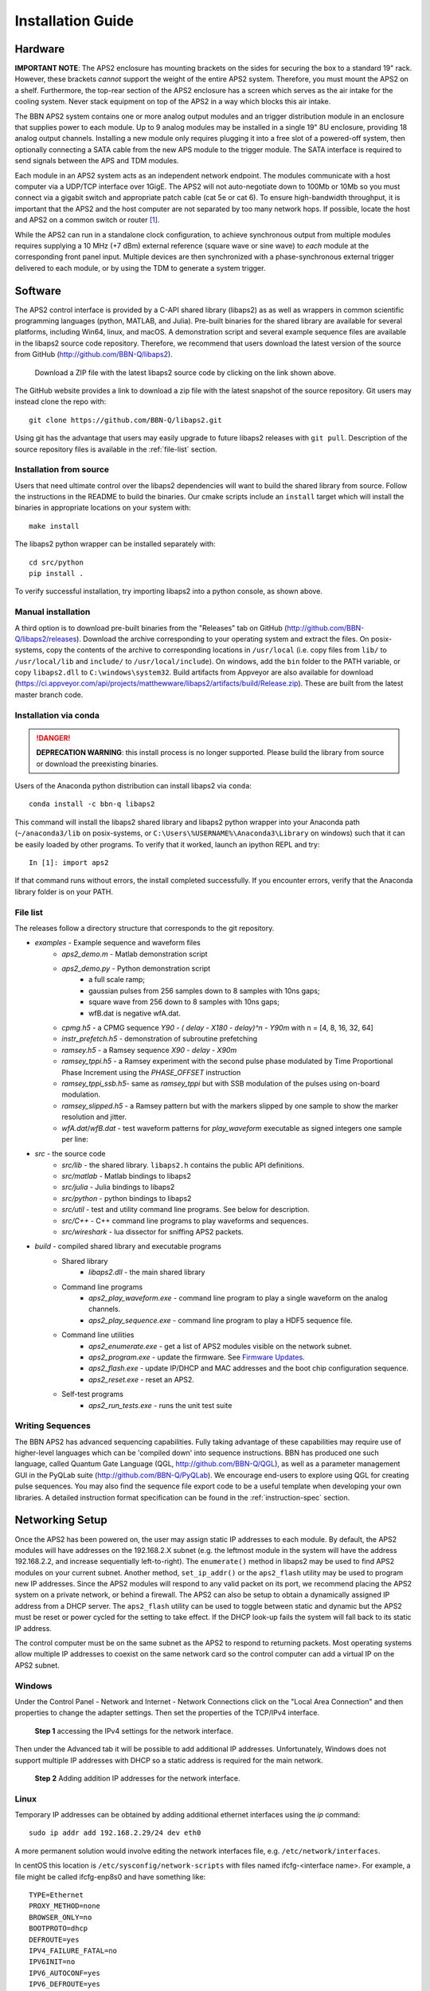 Installation Guide
==================

Hardware
--------

**IMPORTANT NOTE**: The APS2 enclosure has mounting brackets on the sides for
securing the box to a standard 19" rack. However, these brackets *cannot*
support the weight of the entire APS2 system. Therefore, you must mount the APS2
on a shelf. Furthermore, the top-rear section of the APS2 enclosure has a screen
which serves as the air intake for the cooling system. Never stack equipment on
top of the APS2 in a way which blocks this air intake.

The BBN APS2 system contains one or more analog output modules and an trigger
distribution module in an enclosure that supplies power to each module. Up to 9
analog modules may be installed in a single 19" 8U enclosure, providing 18
analog output channels. Installing a new module only requires plugging it into a
free slot of a powered-off system, then optionally connecting a SATA cable from
the new APS module to the trigger module. The SATA interface is required to send
signals between the APS and TDM modules.

Each module in an APS2 system acts as an independent network endpoint. The
modules communicate with a host computer via a UDP/TCP interface over 1GigE. The
APS2 will not auto-negotiate down to 100Mb or 10Mb so you must connect via a
gigabit switch and appropriate patch cable (cat 5e or cat 6). To ensure
high-bandwidth throughput, it is important that the APS2 and the host computer
are not separated by too many network hops. If possible, locate the host and
APS2 on a common switch or router [#f1]_.

While the APS2 can run in a standalone clock configuration, to achieve
synchronous output from multiple modules requires supplying a 10 MHz (+7 dBm)
external reference (square wave or sine wave) to *each* module at the
corresponding front panel input. Multiple devices are then synchronized with a
phase-synchronous external trigger delivered to each module, or by using the
TDM to generate a system trigger.

.. _software-installation:

Software
--------

The APS2 control interface is provided by a C-API shared library (libaps2) as as
well as wrappers in common scientific programming languages (python, MATLAB, and
Julia). Pre-built binaries for the shared library are available for several
platforms, including Win64, linux, and macOS. A demonstration script and several
example sequence files are available in the libaps2 source code repository.
Therefore, we recommend that users download the latest version of the source
from GitHub (http://github.com/BBN-Q/libaps2).

.. figure:: images/github-download.png
	:scale: 50%

	Download a ZIP file with the latest libaps2 source code by clicking on the
	link shown above.

The GitHub website provides a link to download a zip file with the latest
snapshot of the source repository. Git users may instead clone the repo with::

	git clone https://github.com/BBN-Q/libaps2.git

Using git has the advantage that users may easily upgrade to future libaps2
releases with ``git pull``. Description of the source repository files is
available in the :ref:`file-list` section.

Installation from source
~~~~~~~~~~~~~~~~~~~~~~~~

Users that need ultimate control over the libaps2 dependencies will want to
build the shared library from source. Follow the instructions in the README to
build the binaries. Our cmake scripts include an ``install`` target which will
install the binaries in appropriate locations on your system with::

	make install

The libaps2 python wrapper can be installed separately with::

	cd src/python
	pip install .

To verify successful installation, try importing libaps2 into a python console,
as shown above.

Manual installation
~~~~~~~~~~~~~~~~~~~

A third option is to download pre-built binaries from the "Releases" tab on
GitHub (http://github.com/BBN-Q/libaps2/releases). Download the archive
corresponding to your operating system and extract the files. On posix-systems,
copy the contents of the archive to corresponding locations in ``/usr/local``
(i.e. copy files from ``lib/`` to ``/usr/local/lib`` and ``include/`` to
``/usr/local/include``). On windows, add the ``bin`` folder to the PATH
variable, or copy ``libaps2.dll`` to ``C:\windows\system32``.  Build artifacts
from Appveyor are also available for download (https://ci.appveyor.com/api/projects/matthewware/libaps2/artifacts/build/Release.zip).  These are built
from the latest master branch code.

Installation via conda
~~~~~~~~~~~~~~~~~~~~~~
.. danger::
		**DEPRECATION WARNING**: this install process is no longer supported.
		Please build the library from source or download the preexisting binaries.

Users of the Anaconda python distribution can install libaps2 via
``conda``::

	conda install -c bbn-q libaps2

This command will install the libaps2 shared library and libaps2 python wrapper
into your Anaconda path (``~/anaconda3/lib`` on posix-systems, or
``C:\Users\%USERNAME%\Anaconda3\Library`` on windows) such that it can be easily
loaded by other programs. To verify that it worked, launch an ipython REPL and
try::

	In [1]: import aps2

If that command runs without errors, the install completed successfully. If you
encounter errors, verify that the Anaconda library folder is on your PATH.

.. _file-list:

File list
~~~~~~~~~~~~~

The releases follow a directory structure that corresponds to the git
repository.

* `examples` - Example sequence and waveform files
	- `aps2_demo.m` - Matlab demonstration script
	- `aps2_demo.py` - Python demonstration script
		+ a full scale ramp;
		+ gaussian pulses from 256 samples down to 8 samples with 10ns gaps;
		+ square wave from 256 down to 8 samples with 10ns gaps;
		+ wfB.dat is negative wfA.dat.
	- `cpmg.h5` - a CPMG sequence `Y90 - ( delay - X180 - delay)^n - Y90m` with n = [4, 8, 16, 32, 64]
	- `instr_prefetch.h5` - demonstration of subroutine prefetching
	- `ramsey.h5` - a Ramsey sequence `X90 - delay - X90m`
	- `ramsey_tppi.h5` - a Ramsey experiment with the second pulse phase modulated by Time Proportional Phase Increment using the `PHASE_OFFSET` instruction
	- `ramsey_tppi_ssb.h5`- same as `ramsey_tppi` but with SSB modulation of the pulses using on-board modulation.
	- `ramsey_slipped.h5` - a Ramsey pattern but with the markers slipped by one sample to show the marker resolution and jitter.
	- `wfA.dat`/`wfB.dat` - test waveform patterns for `play_waveform` executable as signed integers one sample per line:
* `src` - the source code
	- `src/lib` - the shared library. ``libaps2.h`` contains the public API definitions.
	- `src/matlab` - Matlab bindings to libaps2
	- `src/julia` - Julia bindings to libaps2
	- `src/python` - python bindings to libaps2
	- `src/util` - test and utility command line programs. See below for description.
	- `src/C++` - C++ command line programs to play waveforms and sequences.
	- `src/wireshark` - lua dissector for sniffing APS2 packets.
* `build` - compiled shared library and executable programs
	- Shared library
		+ `libaps2.dll` - the main shared library
	- Command line programs
		+ `aps2_play_waveform.exe` - command line program to play a single waveform on the analog channels.
		+ `aps2_play_sequence.exe` - command line program to play a HDF5 sequence file.
	- Command line utilities
		+ `aps2_enumerate.exe` - get a list of APS2 modules visible on the network subnet.
		+ `aps2_program.exe` - update the firmware.  See `Firmware Updates`_.
		+ `aps2_flash.exe` - update IP/DHCP and MAC addresses and the boot chip configuration sequence.
		+ `aps2_reset.exe` - reset an APS2.
	- Self-test programs
		+ `aps2_run_tests.exe` - runs the unit test suite

Writing Sequences
~~~~~~~~~~~~~~~~~~

The BBN APS2 has advanced sequencing capabilities. Fully taking advantage of
these capabilities may require use of higher-level languages which can be
'compiled down' into sequence instructions. BBN has produced one such
language, called Quantum Gate Language (QGL, http://github.com/BBN-Q/QGL), as
well as a parameter management GUI in the PyQLab suite
(http://github.com/BBN-Q/PyQLab). We encourage end-users to explore using QGL
for creating pulse sequences. You may also find the sequence file export code
to be a useful template when developing your own libraries. A detailed
instruction format specification can be found in the :ref:`instruction-spec`
section.

Networking Setup
----------------

Once the APS2 has been powered on, the user may assign static IP addresses to
each module. By default, the APS2 modules will have addresses on the 192.168.2.X
subnet (e.g. the leftmost module in the system will have the address
192.168.2.2, and increase sequentially left-to-right). The ``enumerate()``
method in libaps2 may be used to find APS2 modules on your current subnet.
Another method, ``set_ip_addr()`` or the ``aps2_flash`` utility may be used to
program new IP addresses. Since the APS2 modules will respond to any valid
packet on its port, we recommend placing the APS2 system on a private network,
or behind a firewall. The APS2 can also be setup to obtain a dynamically
assigned IP address from a DHCP server.  The ``aps2_flash`` utility can be used to
toggle between static and dynamic but the APS2 must be reset or power cycled for
the setting to take effect. If the DHCP look-up fails the system will fall back
to its static IP address.

The control computer must be on the same subnet as the APS2 to respond to
returning packets. Most operating systems allow multiple IP addresses to coexist
on the same network card so the control computer can add a virtual IP on the
APS2 subnet.

Windows
~~~~~~~~~~~~~~

Under the Control Panel - Network and Internet - Network Connections click on
the "Local Area Connection" and then properties to change the adapter settings.
Then set the properties of the TCP/IPv4 interface.

.. figure:: images/WindowsDualHome-1.png
	:scale: 100%

	**Step 1** accessing the IPv4 settings for the network interface.

Then under the Advanced tab it will be possible to add additional IP addresses.
Unfortunately, Windows does not support multiple IP addresses with DHCP so a
static address is required for the main network.

.. figure:: images/WindowsDualHome-2.png
	:scale: 100%

	**Step 2** Adding addition IP addresses for the network interface.

Linux
~~~~~~~~~~~~~~~

Temporary IP addresses can be obtained by adding additional ethernet
interfaces using the `ip` command::

	sudo ip addr add 192.168.2.29/24 dev eth0

A more permanent solution would involve editing the network interfaces file,
e.g. ``/etc/network/interfaces``.

In centOS this location is ``/etc/sysconfig/network-scripts`` with files named
ifcfg-<interface name>.  For example, a file might be called ifcfg-enp8s0 and
have something like::

	TYPE=Ethernet
	PROXY_METHOD=none
	BROWSER_ONLY=no
	BOOTPROTO=dhcp
	DEFROUTE=yes
	IPV4_FAILURE_FATAL=no
	IPV6INIT=no
	IPV6_AUTOCONF=yes
	IPV6_DEFROUTE=yes
	IPV6_FAILURE_FATAL=no
	IPV6_ADDR_GEN_MODE=stable-privacy
	NAME=your_host.whatever.com
	UUID=8e....
	DEVICE=enp8s0
	ONBOOT=yes
	HWADDR=FF:FF:FF:FF:FF:FF

To add an additional interfaces on CentOS just create new files called
ifcfg-enp8s0:0 with a minimum of::

	NAME="dot 4 subnet"
	DEVICE=enp8s0:0
	ONBOOT=yes
	IPADDR=192.168.4.125
	NETMASK=255.255.255.0

and so on with enp8s0:1::

	NAME="dot 5 subnet"
	DEVICE=enp8s0:1
	ONBOOT=yes
	IPADDR=192.168.5.125
	NETMASK=255.255.255.0

OS X
~~~~~~~~~~~~

In the System Preferences pane under Networking use the "Plus" button to add an
interface.


Firmware Updates
-------------------------

BBN releases periodic firmware updates with bug-fixes and enhancements.  These
can be loaded onto the APS2 modules using the ``aps2_program`` executable::

	./aps2_program
	BBN AP2 Firmware Programming Executable
	USAGE: aps2_program [options]

	Options:
	  --help      Print usage and exit.
	  --bitFile   Path to firmware bitfile.
	  --ipAddr    IP address of unit to program (optional).
	  --progMode  (optional) Where to program firmware DRAM/EPROM/BACKUP (optional).
	  --logLevel  (optional) Logging level level to print (optional; default=2/INFO).

	Examples:
	  program --bitFile=/path/to/bitfile (all other options will be prompted for)
	  program --bitFile=/path/to/bitfile --ipAddr=192.168.2.2 --progMode=DRAM

The executable will prompt the user for IP address and programming mode. The
APS2 can boot from multiple locations: volatile DRAM; non-volatile flash or if
all else fails a master backup in flash. The DRAM storage takes only a few
seconds to program and is used for temporary booting for testing purposes. It
will be lost on a power cycle. Once you are happy there are no issues with the
new bitfile you can program it to the flash memory so the module will boot from
the new firmware on a power cycle. This process involves erasing, writing and
verifying and takes several minutes. The backup firmware should only be
programmed in the rare case BBN releases an update to the backup image.  Should
something catastrophic happen during programming (unplugging the ethernet cable)
the module may drop to the backup image which has a fixed IP of 192.168.2.123.

.. rubric:: Footnotes

.. [#f1] The APS2 typically uses static self-assigned IP addresses and should
	 ideally be behind the same router as the control computer.
